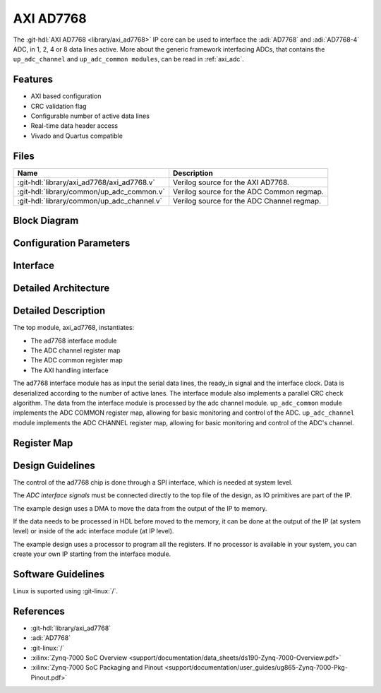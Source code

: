 .. _axi_ad7768:

AXI AD7768
================================================================================

.. hdl-component-diagram::

The :git-hdl:`AXI AD7768 <library/axi_ad7768>` IP core
can be used to interface the :adi:`AD7768` and
:adi:`AD7768-4` ADC, in 1, 2, 4 or 8 data lines active.
More about the generic framework interfacing ADCs, that contains the
``up_adc_channel`` and ``up_adc_common modules``, can be read in :ref:`axi_adc`.

Features
--------------------------------------------------------------------------------

* AXI based configuration
* CRC validation flag
* Configurable number of active data lines
* Real-time data header access
* Vivado and Quartus compatible

Files
--------------------------------------------------------------------------------

.. list-table::
   :header-rows: 1

   * - Name
     - Description
   * - :git-hdl:`library/axi_ad7768/axi_ad7768.v`
     - Verilog source for the AXI AD7768.
   * - :git-hdl:`library/common/up_adc_common.v`
     - Verilog source for the ADC Common regmap.
   * - :git-hdl:`library/common/up_adc_channel.v`
     - Verilog source for the ADC Channel regmap.

Block Diagram
--------------------------------------------------------------------------------

.. image:: block_diagram.svg
   :alt: AXI AD7768 block diagram

Configuration Parameters
--------------------------------------------------------------------------------

.. hdl-parameters::

   * - ID
     - Core ID should be unique for each IP in the system
   * - NUM_CHANNELS
     - Select number of ADC channels. 8 for AD7768 and 4 for AD7768-4

Interface
--------------------------------------------------------------------------------

.. hdl-interfaces::

   * - clk_in
     - input clock
   * - ready_in
     - input ready signal
   * - data_in
     - serial input data
   * - adc_dovf
     - Data overflow input, from the DMA
   * - adc_clk
     - This is the clock domain that most of the modules of the core run on.
   * - adc_reset
     - Output reset, on the adc_clk domain
   * - adc_enable_*
     - Set when the channel is enabled, activated by software
   * - adc_valid_*
     - Set when valid channel data is available on the bus
   * - adc_data_*
     - Channel parallel output data
   * - adc_data
     - Serial output data
   * - adc_valid
     - Set when valid data is available in the serial output
   * - adc_sync
     - Start of transfer flag for serial data
   * - adc_crc_ch_mismatch
     - Channels CRC mismatch flags register
   * - s_axi
     - Standard AXI Slave Memory Map interface


Detailed Architecture
--------------------------------------------------------------------------------

.. image:: detailed_architecture.svg
   :alt: AXI AD7768 detailed architecture

Detailed Description
--------------------------------------------------------------------------------

The top module, axi_ad7768, instantiates:

* The ad7768 interface module
* The ADC channel register map
* The ADC common register map
* The AXI handling interface

The ad7768 interface module has as input the serial data lines, the ready_in
signal and the interface clock. Data is deserialized according to the number
of active lanes. The interface module also implements a parallel CRC check
algorithm.
The data from the interface module is processed by the adc channel module.
``up_adc_common`` module implements the ADC COMMON register map, allowing for
basic monitoring and control of the ADC.
``up_adc_channel`` module implements the ADC CHANNEL register map, allowing for
basic monitoring and control of the ADC's channel.

Register Map
--------------------------------------------------------------------------------

.. hdl-regmap::
   :name: COMMON
   :no-type-info:

.. hdl-regmap::
   :name: ADC_COMMON
   :no-type-info:

.. hdl-regmap::
   :name: ADC_CHANNEL
   :no-type-info:

Design Guidelines
--------------------------------------------------------------------------------

The control of the ad7768 chip is done through a SPI interface, which is needed
at system level.

The *ADC interface signals* must be connected directly to the top file of the
design, as IO primitives are part of the IP.

The example design uses a DMA to move the data from the output of the IP to
memory.

If the data needs to be processed in HDL before moved to the memory, it can be
done at the output of the IP (at system level) or inside of the adc interface
module (at IP level).

The example design uses a processor to program all the registers. If no
processor is available in your system, you can create your own IP starting from
the interface module.

Software Guidelines
--------------------------------------------------------------------------------

Linux is suported using :git-linux:`/`.

References
-------------------------------------------------------------------------------

* :git-hdl:`library/axi_ad7768`
* :adi:`AD7768`
* :git-linux:`/`
* :xilinx:`Zynq-7000 SoC Overview <support/documentation/data_sheets/ds190-Zynq-7000-Overview.pdf>`
* :xilinx:`Zynq-7000 SoC Packaging and Pinout <support/documentation/user_guides/ug865-Zynq-7000-Pkg-Pinout.pdf>`
